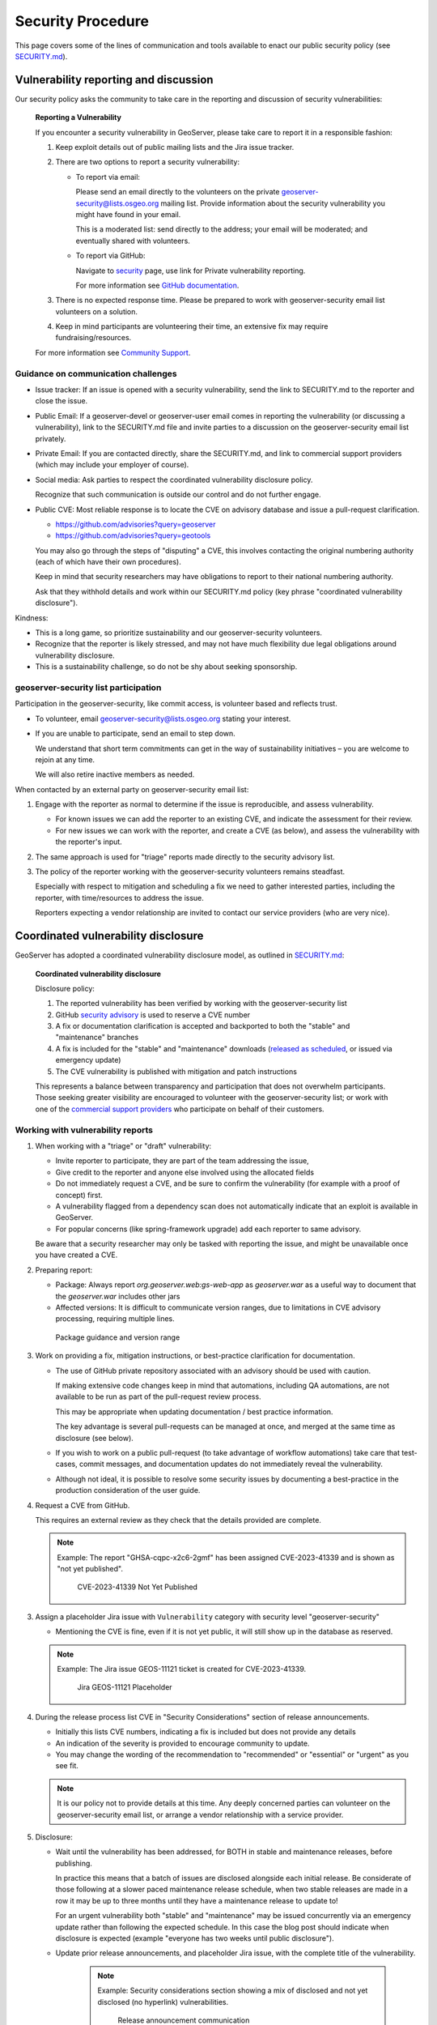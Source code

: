 .. _security_procedure:

Security Procedure
==================

This page covers some of the lines of communication and tools available to enact our public security policy (see `SECURITY.md <https://github.com/geoserver/geoserver/blob/main/SECURITY.md>`__).

Vulnerability reporting and discussion
--------------------------------------

Our security policy asks the community to take care in the reporting and discussion of security vulnerabilities:

 **Reporting a Vulnerability**
 
 If you encounter a security vulnerability in GeoServer, please take care to report it in a responsible fashion:
 
 1. Keep exploit details out of public mailing lists and the Jira issue tracker.
 
 2. There are two options to report a security vulnerability:
 
    * To report via email:
 
      Please send an email directly to the volunteers on the private `geoserver-security@lists.osgeo.org <geoserver-security@lists.osgeo.org>`__ mailing list. Provide information about the security vulnerability you might have found in your email.
 
      This is a moderated list: send directly to the address; your email will be moderated; and eventually shared with volunteers.
 
    * To report via GitHub:
 
      Navigate to `security <https://github.com/geoserver/geoserver/security>`_ page, use link for Private vulnerability reporting.
 
      For more information see `GitHub documentation <https://docs.github.com/en/code-security/security-advisories/guidance-on-reporting-and-writing-information-about-vulnerabilities/privately-reporting-a-security-vulnerability#privately-reporting-a-security-vulnerability>`_.
 
 3. There is no expected response time. Please be prepared to work with geoserver-security email list volunteers on a solution.
 
 4. Keep in mind participants are volunteering their time, an extensive fix may require fundraising/resources.

 For more information see `Community Support <http://geoserver.org/comm/>`_.

Guidance on communication challenges
^^^^^^^^^^^^^^^^^^^^^^^^^^^^^^^^^^^^

* Issue tracker: If an issue is opened with a security vulnerability, send the link to SECURITY.md to the reporter and close the issue.

* Public Email: If a geoserver-devel or geoserver-user email comes in reporting the vulnerability (or discussing a vulnerability), link to the SECURITY.md file and invite parties to a discussion on the geoserver-security email list privately.
  
* Private Email: If you are contacted directly, share the SECURITY.md, and link to commercial support providers (which may include your employer of course).

* Social media: Ask parties to respect the coordinated vulnerability disclosure policy.

  Recognize that such communication is outside our control and do not further engage. 
  
* Public CVE: Most reliable response is to locate the CVE on advisory database and issue a pull-request clarification.
  
  * https://github.com/advisories?query=geoserver
  * https://github.com/advisories?query=geotools
  
  You may also go through the steps of "disputing" a CVE, this involves contacting the original numbering authority (each of which have their own procedures).
  
  Keep in mind that security researchers may have obligations to report to their national numbering authority.

  Ask that they withhold details and work within our SECURITY.md policy (key phrase "coordinated vulnerability disclosure").
  
Kindness:

* This is a long game, so prioritize sustainability and our geoserver-security volunteers.
* Recognize that the reporter is likely stressed, and may not have much flexibility due legal obligations around vulnerability disclosure.
* This is a sustainability challenge, so do not be shy about seeking sponsorship.

geoserver-security list participation
^^^^^^^^^^^^^^^^^^^^^^^^^^^^^^^^^^^^^

Participation in the geoserver-security, like commit access, is volunteer based and reflects trust.

* To volunteer, email geoserver-security@lists.osgeo.org stating your interest.

* If you are unable to participate, send an email to step down.

  We understand that short term commitments can get in the way of sustainability initiatives – you are welcome to rejoin at any time.
  
  We will also retire inactive members as needed.

When contacted by an external party on geoserver-security email list:

1. Engage with the reporter as normal to determine if the issue is reproducible, and assess vulnerability.

   * For known issues we can add the reporter to an existing CVE, and indicate the assessment for their review.

   * For new issues we can work with the reporter, and create a CVE (as below), and assess the vulnerability with the reporter's input.

2. The same approach is used for "triage" reports made directly to the security advisory list.

3. The policy of the reporter working with the geoserver-security volunteers remains steadfast.

   Especially with respect to mitigation and scheduling a fix we need to gather interested parties, including the reporter, with time/resources to address the issue.

   Reporters expecting a vendor relationship are invited to contact our service providers (who are very nice).

Coordinated vulnerability disclosure
------------------------------------

GeoServer has adopted a coordinated vulnerability disclosure model, as outlined in `SECURITY.md <https://github.com/geoserver/geoserver/blob/main/SECURITY.md>`__:


  **Coordinated vulnerability disclosure**

  Disclosure policy:
  
  1. The reported vulnerability has been verified by working with the geoserver-security list
  2. GitHub `security advisory <https://github.com/geoserver/geoserver/security>`_ is used to reserve a CVE number
  3. A fix or documentation clarification is accepted and backported to both the "stable" and "maintenance" branches
  4. A fix is included for the "stable" and "maintenance" downloads (`released as scheduled <https://github.com/geoserver/geoserver/wiki/Release-Schedule>`__, or issued via emergency update)
  5. The CVE vulnerability is published with mitigation and patch instructions

  This represents a balance between transparency and participation that does not overwhelm participants. Those seeking greater visibility are encouraged to volunteer with the geoserver-security list; or work with one of the `commercial support providers <https://geoserver.org/support/>`__ who participate on behalf of their customers.

Working with vulnerability reports
^^^^^^^^^^^^^^^^^^^^^^^^^^^^^^^^^^

1. When working with a "triage" or "draft" vulnerability:

   * Invite reporter to participate, they are part of the team addressing the issue,
   * Give credit to the reporter and anyone else involved using the allocated fields
   * Do not immediately request a CVE, and be sure to confirm the vulnerability (for example with a proof of concept) first.
   * A vulnerability flagged from a dependency scan does not automatically indicate that an exploit is available in GeoServer.
   * For popular concerns (like spring-framework upgrade) add each reporter to same advisory.
   
   Be aware that a security researcher may only be tasked with reporting the issue, and might be unavailable
   once you have created a CVE.

2. Preparing report:

   * Package: Always report `org.geoserver.web:gs-web-app` as `geoserver.war` as a useful way to document that the `geoserver.war` includes other jars
   * Affected versions: It is difficult to communicate version ranges, due to limitations in CVE advisory processing, requiring multiple lines.
   
   .. figure:: img/cve-version-range.png
      
      Package guidance and version range

3. Work on providing a fix, mitigation instructions, or best-practice clarification for documentation.
   
   * The use of GitHub private repository associated with an advisory should be used with caution.
   
     If making extensive code changes keep in mind that automations, including QA automations, are not available to be run as part of the pull-request review process.
     
     This may be appropriate when updating documentation / best practice information.
     
     The key advantage is several pull-requests can be managed at once, and merged at the same time as disclosure (see below).
   
   * If you wish to work on a public pull-request (to take advantage of workflow automations) take care that test-cases, commit messages, and documentation updates do not immediately reveal the vulnerability.
   
   * Although not ideal, it is possible to resolve some security issues by documenting a best-practice in the production consideration of the user guide.

4. Request a CVE from GitHub.

   This requires an external review as they check that the details provided are complete.
   
   .. note:: Example: The report "GHSA-cqpc-x2c6-2gmf" has been assigned CVE-2023-41339 and is shown as "not yet published".
   
      .. figure:: img/cve-not-yet-published.png
         
         CVE-2023-41339 Not Yet Published
      
3. Assign a placeholder Jira issue with ``Vulnerability`` category with security level "geoserver-security"
   
   * Mentioning the CVE is fine, even if it is not yet public, it will still show up in the database as reserved.
   
   .. note:: Example: The Jira issue GEOS-11121 ticket is created for CVE-2023-41339.
   
      .. figure:: img/cve-issue.png
      
         Jira GEOS-11121 Placeholder

4. During the release process list CVE in "Security Considerations" section of release announcements.
   
   * Initially this lists CVE numbers, indicating a fix is included but does not provide any details
   
   * An indication of the severity is provided to encourage community to update.
   
   * You may change the wording of the recommendation to "recommended" or "essential" or "urgent" as you see fit.
   
   .. note:: It is our policy not to provide details at this time. Any deeply concerned parties can volunteer on the geoserver-security email list, or arrange a vendor relationship with a service provider.

5. Disclosure:

   * Wait until the vulnerability has been addressed, for BOTH in stable and maintenance releases, before publishing.

     In practice this means that a batch of issues are disclosed alongside each initial release. Be considerate of those following at a slower paced maintenance release schedule, when two stable releases are made in a row it may be up to three months until they have a maintenance release to update to!
     
     For an urgent vulnerability both "stable" and "maintenance" may be issued concurrently via an emergency update rather than following the expected schedule. In this case the blog post should indicate when disclosure is expected (example "everyone has two weeks until public disclosure").

   * Update prior release announcements, and placeholder Jira issue, with the complete title of the vulnerability.
  
      .. note:: Example: Security considerations section showing a mix of disclosed and not yet disclosed (no hyperlink) vulnerabilities.
     
         .. figure:: img/cve-disclosure.png
        
            Release announcement communication
   
   * Publish the security advisory to make the vulnerability public
   
   * If you feel a statement is necessary, you may write an appropriate blog post.

        .. note:: Examples statements:
           
           * `CVE-2024-36401 Remote Code Execution (RCE) vulnerability in evaluating property name expressions <https://geoserver.org/vulnerability/2024/09/12/cve-2024-36401.html>`__.
           * `Jiffle and GeoTools RCE vulnerabilities <https://geoserver.org/vulnerability/2022/04/11/geoserver-2-jiffle-jndi-rce.html>`__.
        


Publicly reported issue
^^^^^^^^^^^^^^^^^^^^^^^

When a national agency or similar has already reported a vulnerability publicly, it can be found in the GitHub security advisory database:

1. Locate the issue on https://github.com/advisories?query=geoserver

   .. note:: Example: Public reported CVE-2023-35042 is listed here https://github.com/advisories/GHSA-59x6-g4jr-4hxc
   
2. Create a pull request to revise the issue with useful details such as:

   * maven
   * org.geoserver
   * version
   
   .. note:: Example: CVE-2023-35042 correction https://github.com/github/advisory-database/pull/2721

3. Optional: Work with original agency to try and revise their record.

   .. note:: Example:
      
      A request to mark `CVE-2023-35042 <https://cve.mitre.org/cgi-bin/cvename.cgi?name=CVE-2023-35042>`__ as duplicate that had been fixed in all supported versions came out as:

       [DISPUTED] GeoServer 2, in some configurations, allows remote attackers to execute arbitrary code via java.lang.Runtime.getRuntime().exec in wps:LiteralData within a wps:Execute request, as exploited in the wild in June 2023. NOTE: the vendor states that they are unable to reproduce this in any version.
   
      This is the opposite of controlling the message, it now appears as if the issue being disputed - rather than accepted as already solved please update etc...

4. Claim the ticket with a Jira issue, linking to the revised GitHub record, or national record as appropriate.
   
   .. note:: Example: CVE-2023-35042 reported to our issue tracker as GEOS-11027
   
      .. figure:: img/cve-issue-public.png
         
         GEOS-11027 documenting state of CVE-2023-35042
